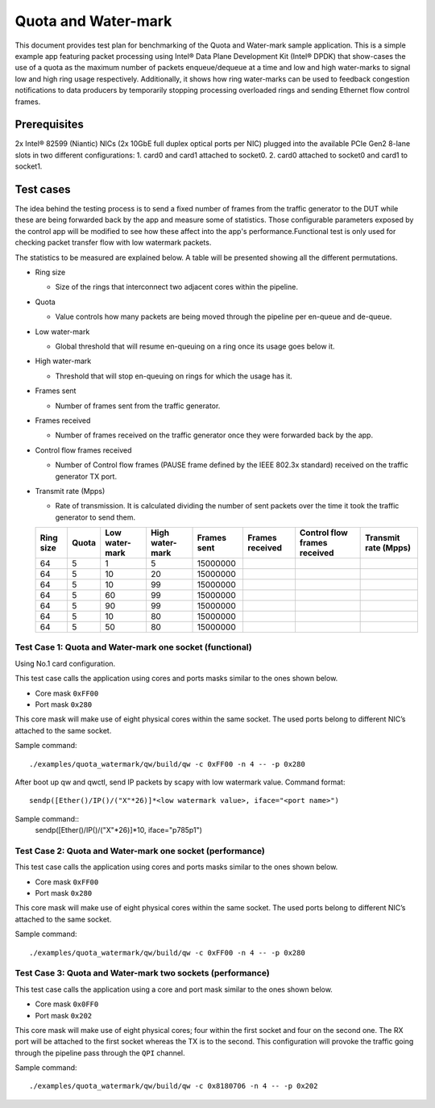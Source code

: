 .. Copyright (c) <2013>, Intel Corporation
   All rights reserved.
   
   Redistribution and use in source and binary forms, with or without
   modification, are permitted provided that the following conditions
   are met:
   
   - Redistributions of source code must retain the above copyright
     notice, this list of conditions and the following disclaimer.
   
   - Redistributions in binary form must reproduce the above copyright
     notice, this list of conditions and the following disclaimer in
     the documentation and/or other materials provided with the
     distribution.
   
   - Neither the name of Intel Corporation nor the names of its
     contributors may be used to endorse or promote products derived
     from this software without specific prior written permission.
   
   THIS SOFTWARE IS PROVIDED BY THE COPYRIGHT HOLDERS AND CONTRIBUTORS
   "AS IS" AND ANY EXPRESS OR IMPLIED WARRANTIES, INCLUDING, BUT NOT
   LIMITED TO, THE IMPLIED WARRANTIES OF MERCHANTABILITY AND FITNESS
   FOR A PARTICULAR PURPOSE ARE DISCLAIMED. IN NO EVENT SHALL THE
   COPYRIGHT OWNER OR CONTRIBUTORS BE LIABLE FOR ANY DIRECT, INDIRECT,
   INCIDENTAL, SPECIAL, EXEMPLARY, OR CONSEQUENTIAL DAMAGES
   (INCLUDING, BUT NOT LIMITED TO, PROCUREMENT OF SUBSTITUTE GOODS OR
   SERVICES; LOSS OF USE, DATA, OR PROFITS; OR BUSINESS INTERRUPTION)
   HOWEVER CAUSED AND ON ANY THEORY OF LIABILITY, WHETHER IN CONTRACT,
   STRICT LIABILITY, OR TORT (INCLUDING NEGLIGENCE OR OTHERWISE)
   ARISING IN ANY WAY OUT OF THE USE OF THIS SOFTWARE, EVEN IF ADVISED
   OF THE POSSIBILITY OF SUCH DAMAGE.



====================
Quota and Water-mark
====================

This document provides test plan for benchmarking of the Quota and Water-mark 
sample application. This is a simple example app featuring packet processing 
using Intel® Data Plane Development Kit (Intel® DPDK) that show-cases the use 
of a quota as the maximum number of packets enqueue/dequeue at a time and low 
and high water-marks to signal low and high ring usage respectively. 
Additionally, it shows how ring water-marks can be used to feedback congestion 
notifications to data producers by temporarily stopping processing overloaded 
rings and sending Ethernet flow control frames.


Prerequisites
-------------

2x Intel® 82599 (Niantic) NICs (2x 10GbE full duplex optical ports per NIC) 
plugged into the available PCIe Gen2 8-lane slots in two different 
configurations: 
1. card0 and card1 attached to socket0.
2. card0 attached to socket0 and card1 to socket1. 

Test cases
----------

The idea behind the testing process is to send a fixed number of frames from 
the traffic generator to the DUT while these are being forwarded back by the 
app and measure some of statistics. Those configurable parameters exposed by 
the control app will be modified to see how these affect into the app's 
performance.Functional test is only used for checking packet transfer flow with
low watermark packets.

The statistics to be measured are explained below. 
A table will be presented showing all the different permutations.


- Ring size

  - Size of the rings that interconnect two adjacent cores within the 
    pipeline.

- Quota

  - Value controls how many packets are being moved through the pipeline per 
    en-queue and de-queue.

- Low water-mark

  - Global threshold that will resume en-queuing on a ring once its usage 
    goes below it.

- High water-mark

  - Threshold that will stop en-queuing on rings for which the usage has it.

- Frames sent

  - Number of frames sent from the traffic generator.

- Frames received

  - Number of frames received on the traffic generator once they were 
    forwarded back by the app.

- Control flow frames received
  
  - Number of Control flow frames (PAUSE frame defined by the IEEE 802.3x 
    standard) received on the traffic generator TX port.

- Transmit rate (Mpps)
  
  - Rate of transmission. It is calculated dividing the number of sent 
    packets over the time it took the traffic generator to send them.


  +-----------+-------+----------------+-----------------+-------------+-----------------+------------------------------+----------------------+
  | Ring size | Quota | Low water-mark | High water-mark | Frames sent | Frames received | Control flow frames received | Transmit rate (Mpps) |
  +===========+=======+================+=================+=============+=================+==============================+======================+
  | 64        | 5     | 1              | 5               | 15000000    |                 |                              |                      |
  +-----------+-------+----------------+-----------------+-------------+-----------------+------------------------------+----------------------+
  | 64        | 5     | 10             | 20              | 15000000    |                 |                              |                      |
  +-----------+-------+----------------+-----------------+-------------+-----------------+------------------------------+----------------------+
  | 64        | 5     | 10             | 99              | 15000000    |                 |                              |                      |
  +-----------+-------+----------------+-----------------+-------------+-----------------+------------------------------+----------------------+
  | 64        | 5     | 60             | 99              | 15000000    |                 |                              |                      |
  +-----------+-------+----------------+-----------------+-------------+-----------------+------------------------------+----------------------+
  | 64        | 5     | 90             | 99              | 15000000    |                 |                              |                      |
  +-----------+-------+----------------+-----------------+-------------+-----------------+------------------------------+----------------------+
  | 64        | 5     | 10             | 80              | 15000000    |                 |                              |                      |
  +-----------+-------+----------------+-----------------+-------------+-----------------+------------------------------+----------------------+
  | 64        | 5     | 50             | 80              | 15000000    |                 |                              |                      |
  +-----------+-------+----------------+-----------------+-------------+-----------------+------------------------------+----------------------+
  
  
Test Case 1: Quota and Water-mark one socket (functional)
==========================================
Using No.1 card configuration.

This test case calls the application using cores and ports masks similar to 
the ones shown below. 

- Core mask ``0xFF00``
- Port mask ``0x280``

This core mask will make use of eight physical cores within the same socket. 
The used ports belong to different NIC’s attached to the same socket.

Sample command::
  
  ./examples/quota_watermark/qw/build/qw -c 0xFF00 -n 4 -- -p 0x280
  
After boot up qw and qwctl, send IP packets by scapy with low watermark value.
Command format::
   sendp([Ether()/IP()/("X"*26)]*<low watermark value>, iface="<port name>")
   
Sample command::
	sendp([Ether()/IP()/("X"*26)]*10, iface="p785p1")

Test Case 2: Quota and Water-mark one socket (performance)
==========================================

This test case calls the application using cores and ports masks similar to 
the ones shown below.

- Core mask ``0xFF00``
- Port mask ``0x280``

This core mask will make use of eight physical cores within the same socket. 
The used ports belong to different NIC’s attached to the same socket.

Sample command::
  
  ./examples/quota_watermark/qw/build/qw -c 0xFF00 -n 4 -- -p 0x280


Test Case 3: Quota and Water-mark two sockets (performance)
===========================================


This test case calls the application using a core and port mask similar to the 
ones shown below.

- Core mask ``0x0FF0``
- Port mask ``0x202``

This core mask will make use of eight physical cores; four within the first 
socket and four on the second one. The RX port will be attached to the first 
socket whereas the TX is to the second. This configuration will provoke the 
traffic going through the pipeline pass through the ``QPI`` channel.

Sample command::

  ./examples/quota_watermark/qw/build/qw -c 0x8180706 -n 4 -- -p 0x202


